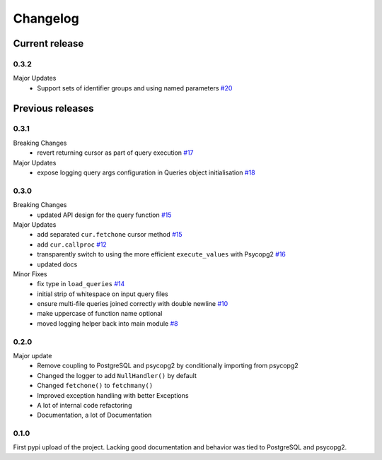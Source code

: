=========
Changelog
=========

Current release
===============

0.3.2
-----
Major Updates
    - Support sets of identifier groups and using named parameters `#20 <https://github.com/9fin/sqlpy/issues/20>`_

Previous releases
=================

0.3.1
-----
Breaking Changes
    - revert returning cursor as part of query execution `#17 <https://github.com/9fin/sqlpy/issues/17>`_

Major Updates
    - expose logging query args configuration in Queries object initialisation `#18 <https://github.com/9fin/sqlpy/issues/18>`_


0.3.0
-----
Breaking Changes
	- updated API design for the query function `#15 <https://github.com/9fin/sqlpy/issues/15>`_

Major Updates
	- add separated ``cur.fetchone`` cursor method `#15 <https://github.com/9fin/sqlpy/issues/15>`_
	- add ``cur.callproc`` `#12 <https://github.com/9fin/sqlpy/issues/12>`_
	- transparently switch to using the more efficient ``execute_values`` with Psycopg2 `#16 <https://github.com/9fin/sqlpy/issues/16>`_
	- updated docs

Minor Fixes
	- fix type in ``load_queries`` `#14 <https://github.com/9fin/sqlpy/issues/14>`_
	- initial strip of whitespace on input query files
	- ensure multi-file queries joined correctly with double newline `#10 <https://github.com/9fin/sqlpy/issues/10>`_
	- make uppercase of function name optional
	- moved logging helper back into main module `#8 <https://github.com/9fin/sqlpy/issues/8>`_

0.2.0
-----
Major update
    - Remove coupling to PostgreSQL and psycopg2 by conditionally importing from psycopg2
    - Changed the logger to add ``NullHandler()`` by default
    - Changed ``fetchone()`` to ``fetchmany()``
    - Improved exception handling with better Exceptions
    - A lot of internal code refactoring
    - Documentation, a lot of Documentation

0.1.0
-----
First pypi upload of the project. Lacking good documentation and behavior was tied to PostgreSQL and psycopg2.
